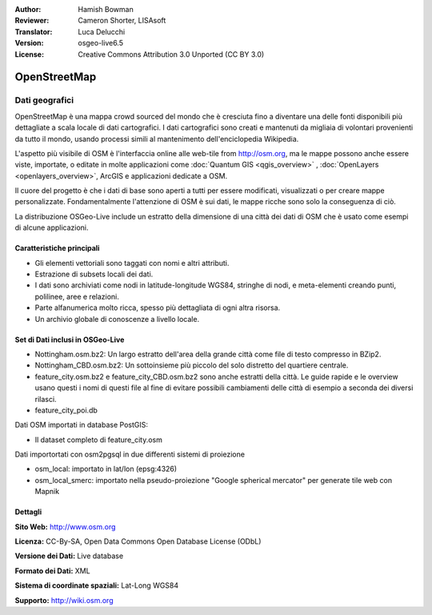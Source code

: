 :Author: Hamish Bowman
:Reviewer: Cameron Shorter, LISAsoft
:Translator: Luca Delucchi
:Version: osgeo-live6.5
:License: Creative Commons Attribution 3.0 Unported (CC BY 3.0)

.. image:: ../../images/project_logos/logo-osm.png
  :scale: 100 %
  :alt: project logo
  :align: right
  :target: http://www.osm.org/


OpenStreetMap
================================================================================

Dati geografici
~~~~~~~~~~~~~~~~~~~~~~~~~~~~~~~~~~~~~~~~~~~~~~~~~~~~~~~~~~~~~~~~~~~~~~~~~~~~~~~~

OpenStreetMap è una mappa crowd sourced del mondo che è cresciuta fino a diventare 
una delle fonti disponibili più dettagliate a scala locale di dati cartografici. 
I dati cartografici sono creati e mantenuti da migliaia di volontari provenienti 
da tutto il mondo, usando processi simili al mantenimento dell'enciclopedia Wikipedia.

L'aspetto più visibile di OSM è l'interfaccia online alle web-tile from http://osm.org, 
ma le mappe possono anche essere viste, importate, o editate in molte applicazioni 
come :doc:`Quantum GIS <qgis_overview>` , :doc:`OpenLayers <openlayers_overview>`, 
ArcGIS e applicazioni dedicate a OSM.

Il cuore del progetto è che i dati di base sono aperti a tutti per essere modificati, 
visualizzati o per creare mappe personalizzate. Fondamentalmente l'attenzione di OSM è 
sui dati, le mappe ricche sono solo la conseguenza di ciò.

La distribuzione OSGeo-Live include un estratto della dimensione di una città dei 
dati di OSM che è usato come esempi di alcune applicazioni.

.. image:: ../../images/screenshots/1024x768/osm-screenshot.jpg 
  :scale: 55 %
  :alt: OSM screenshot
  :align: right

Caratteristiche principali
--------------------------------------------------------------------------------

* Gli elementi vettoriali sono taggati con nomi e altri attributi.

* Estrazione di subsets locali dei dati.

* I dati sono archiviati come nodi in latitude-longitude WGS84, stringhe di nodi, e 
  meta-elementi creando punti, polilinee, aree e relazioni.
  
* Parte alfanumerica molto ricca, spesso più dettagliata di ogni altra risorsa.

* Un archivio globale di conoscenze a livello locale.

Set di Dati inclusi in OSGeo-Live
--------------------------------------------------------------------------------

- Nottingham.osm.bz2: Un largo estratto dell'area della grande città come file di
  testo compresso in BZip2.

- Nottingham_CBD.osm.bz2: Un sottoinsieme più piccolo del solo distretto del
  quartiere centrale.

- feature_city.osm.bz2 e feature_city_CBD.osm.bz2 sono anche estratti della città.
  Le guide rapide e le overview usano questi i nomi di questi file al fine di evitare
  possibili cambiamenti delle città di esempio a seconda dei diversi rilasci.

- feature_city_poi.db

Dati OSM importati in database PostGIS: 

- Il dataset completo di feature_city.osm

Dati importortati con osm2pgsql in due differenti sistemi di proiezione

- osm_local: importato in lat/lon (epsg:4326) 

- osm_local_smerc: importato nella pseudo-proiezione "Google spherical mercator" per
  generate tile web con Mapnik


Dettagli
--------------------------------------------------------------------------------

**Sito Web:** http://www.osm.org

**Licenza:** CC-By-SA, Open Data Commons Open Database License (ODbL)

**Versione dei Dati:** Live database

**Formato dei Dati:** XML

**Sistema di coordinate spaziali:** Lat-Long WGS84

**Supporto:** http://wiki.osm.org


